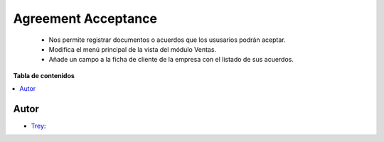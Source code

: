 =====================
Agreement Acceptance
=====================

.. |badge1| image:: https://img.shields.io/badge/licence-AGPL--3-blue.png
    :target: http://www.gnu.org/licenses/agpl-3.0-standalone.html
    :alt: License: AGPL-3

|badge1|

    * Nos permite registrar documentos o acuerdos que los ususarios podrán aceptar.
    * Modifica el menú principal de la vista del módulo Ventas.
    * Añade un campo a la ficha de cliente de la empresa con el listado de sus acuerdos.

**Tabla de contenidos**

.. contents::
   :local:


Autor
~~~~~

* `Trey <https://www.trey.es>`__:
